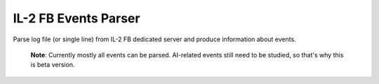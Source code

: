 IL-2 FB Events Parser
=====================

|PyPi package| |PyPi downloads| |License|

|Build Status| |Coverage Status| |Code Review| |Health| |Quality| |Requirements|

Parse log file (or single line) from IL-2 FB dedicated server and produce
information about events.

  **Note**: Currently mostly all events can be parsed. AI-related events still
  need to be studied, so that's why this is beta version.


.. |Build Status| image:: http://img.shields.io/travis/IL2HorusTeam/il2fb-events-parser.svg?style=flat&branch=master
   :target: https://travis-ci.org/IL2HorusTeam/il2fb-events-parser
.. |Coverage Status| image:: http://img.shields.io/coveralls/IL2HorusTeam/il2fb-events-parser.svg?style=flat&branch=master
   :target: https://coveralls.io/r/IL2HorusTeam/il2fb-events-parser?branch=master
.. |PyPi package| image:: http://img.shields.io/pypi/v/il2fb-events-parser.svg?style=flat
   :target: http://badge.fury.io/py/il2fb-events-parser/
.. |PyPi downloads| image:: http://img.shields.io/pypi/dm/il2fb-events-parser.svg?style=flat
   :target: https://crate.io/packages/il2fb-events-parser/
.. |Docs| image:: https://readthedocs.org/projects/il2fb-events-parser/badge/?version=latest&style=flat
   :target: `read the docs`_
.. |License| image:: https://img.shields.io/badge/license-LGPLv3-brightgreen.svg?style=flat
   :target: https://github.com/IL2HorusTeam/il2fb-events-parser/blob/master/LICENSE
.. |Code Review| image:: https://www.codacy.com/project/badge/4c79f2cb39234620bce5d4c49a54be52
    :target: https://www.codacy.com/public/IL2HorusTeam/il2fbmissionparser/dashboard
    :alt: Codacy Code Review
.. |Health| image:: https://landscape.io/github/IL2HorusTeam/il2fb-events-parser/master/landscape.png?style=flat
   :target: https://landscape.io/github/IL2HorusTeam/il2fb-events-parser/master
   :alt: Code Health
.. |Quality| image:: https://scrutinizer-ci.com/g/IL2HorusTeam/il2fb-events-parser/badges/quality-score.png?b=master&style=flat
   :target: https://scrutinizer-ci.com/g/IL2HorusTeam/il2fb-events-parser/?branch=master
   :alt: Scrutinizer Code Quality
.. |Requirements| image:: https://requires.io/github/IL2HorusTeam/il2fb-events-parser/requirements.svg?branch=master&style=flat
    :target: https://requires.io/github/IL2HorusTeam/il2fb-events-parser/requirements/?branch=master
    :alt: Requirements Status


.. _read the docs: http://il2fb-events-parser.readthedocs.org/
